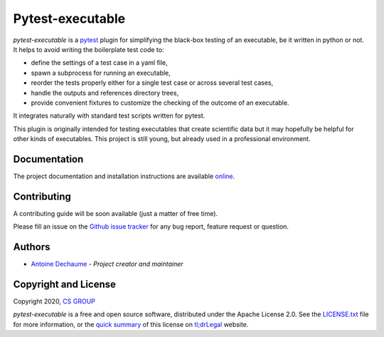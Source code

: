 Pytest-executable
=================

.. inclusion-marker-do-not-remove

.. image:: https://img.shields.io/pypi/l/pytest-executable.svg

.. image:: https://img.shields.io/pypi/v/pytest-executable.svg
    :target: https://pypi.org/project/pytest-executable

.. image:: https://img.shields.io/conda/vn/conda-forge/pytest-executable
    :target: https://anaconda.org/conda-forge/pytest-executable

.. image:: https://img.shields.io/pypi/pyversions/pytest-executable.svg

.. image:: https://img.shields.io/badge/platform-linux%20%7C%20macos-lightgrey

.. image:: https://img.shields.io/readthedocs/pytest-executable/stable
    :target: https://pytest-executable.readthedocs.io/en/stable/?badge=stable
    :alt: Read The Docs Status

.. image:: https://img.shields.io/travis/CS-SI/pytest-executable
    :target: https://travis-ci.org/CS-SI/pytest-executable
    :alt: Travis-CI Build Status

.. image:: https://img.shields.io/codecov/c/gh/CS-SI/pytest-executable/develop
    :target: https://codecov.io/gh/CS-SI/pytest-executable
    :alt: Codecov coverage report
 
.. image:: https://img.shields.io/badge/code%20style-black-000000.svg
    :target: https://github.com/psf/black

*pytest-executable* is a `pytest`_ plugin for simplifying the black-box
testing of an executable, be it written in python or not. It helps to avoid
writing the boilerplate test code to:
    
- define the settings of a test case in a yaml file,
- spawn a subprocess for running an executable,
- reorder the tests properly either for a single test case or across several test cases,
- handle the outputs and references directory trees,
- provide convenient fixtures to customize the checking of the outcome of an executable.

It integrates naturally with standard test scripts written for pytest.

This plugin is originally intended for testing executables that create
scientific data but it may hopefully be helpful for other kinds of executables.
This project is still young, but already used in a professional environment.


Documentation
-------------

The project documentation and installation instructions are available `online`_.


Contributing
------------

A contributing guide will be soon available (just a matter of free time).

Please fill an issue on the `Github issue tracker`_ for any bug report, feature
request or question.


Authors
-------

-  `Antoine Dechaume`_ - *Project creator and maintainer*


Copyright and License
---------------------

Copyright 2020, `CS GROUP`_

*pytest-executable* is a free and open source software, distributed under the
Apache License 2.0. See the `LICENSE.txt`_ file for more information, or the
`quick summary`_ of this license on `tl;drLegal`_ website.


.. _conda: https://docs.conda.io
.. _pip: https://pip-installer.org
.. _pytest: https://docs.pytest.org
.. _online: https://pytest-executable.readthedocs.io
.. _Github issue tracker: https://github.com/CS-SI/pytest-executable/issues
.. _Antoine Dechaume: https://github.com/AntoineD
.. _CS GROUP: http://www.csgroup.eu
.. _`LICENSE.txt`: LICENSE.txt
.. _quick summary: https://tldrlegal.com/license/apache-license-2.0-(apache-2.1)
.. _tl;drLegal: https://tldrlegal.com
